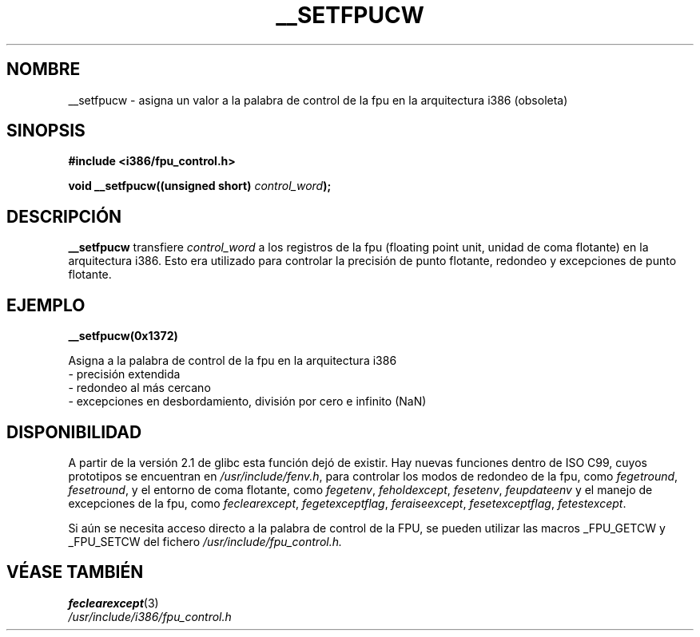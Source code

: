 .\" Written Sat Mar  8 10:35:08 MEZ 1997 by J. "MUFTI" Scheurich (mufti@csv.ica.uni-stuttgart.de)
.\" Translated May 4 1998
.\"
.TH __SETFPUCW 3 "8 Marzo 1997" "Página Man de Linux i386" "Manual del Programador de Linux"
.SH NOMBRE
__setfpucw \- asigna un valor a la palabra de control de la fpu en la
arquitectura i386 (obsoleta)
.SH SINOPSIS
.B #include <i386/fpu_control.h>
.sp
.BI "void __setfpucw((unsigned short) " control_word ");
.br
.SH DESCRIPCIÓN
.B __setfpucw
transfiere
.I control_word 
a los registros de la fpu (floating point unit, unidad de coma flotante) en la
arquitectura i386. Esto era utilizado para controlar la precisión de
punto flotante, redondeo y excepciones de punto flotante.
.SH EJEMPLO

.BR __setfpucw(0x1372)

Asigna a la palabra de control de la fpu en la arquitectura i386
.br
     - precisión extendida
.br     
     - redondeo al más cercano
.br     
     - excepciones en desbordamiento, división por cero e infinito (NaN)
.br 
.SH DISPONIBILIDAD
A partir de la versión 2.1 de glibc esta función dejó de existir.
Hay nuevas funciones dentro de ISO C99, cuyos prototipos se encuentran en
.IR /usr/include/fenv.h ,
para controlar los modos de redondeo de la fpu, como
.IR fegetround ,
.IR fesetround ,
y el entorno de coma flotante, como
.IR fegetenv ,
.IR feholdexcept ,
.IR fesetenv ,
.IR feupdateenv 
y el manejo de excepciones de la fpu, como
.IR feclearexcept ,
.IR fegetexceptflag ,
.IR feraiseexcept ,
.IR fesetexceptflag ,
.IR fetestexcept .
.PP
Si aún se necesita acceso directo a la palabra de control de la FPU, se pueden
utilizar las macros _FPU_GETCW y _FPU_SETCW del fichero
.I /usr/include/fpu_control.h.
.SH "VÉASE TAMBIÉN"
.BR feclearexcept (3)
.br
.IR /usr/include/i386/fpu_control.h
